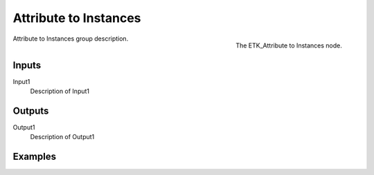 .. index:: Utilities; Attribute to Instances
.. _etk-utilities-attribute_to_instances:

***********************
 Attribute to Instances
***********************

.. figure:: /images/nodes-attribute_to_instances.png
   :align: right

   The ETK_Attribute to Instances node.

Attribute to Instances group description.


Inputs
=======

Input1
   Description of Input1


Outputs
========

Output1
   Description of Output1

Examples
========

.. todo:: Add example for ETK_Attribute to Instances
